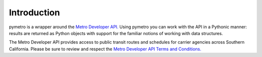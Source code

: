 ============
Introduction
============

pymetro is a wrapper around the `Metro Developer API. <http://developer.metro.net/>`_ Using pymetro you can work
with the API in a Pythonic manner: results are returned as Python objects with support
for the familiar notions of working with data structures.

The Metro Developer API provides access to public transit routes and schedules for
carrier agencies across Southern California.  Please be sure to review and respect the `Metro Developer API Terms and Conditions. <http://developer.metro.net/policies/terms/>`_